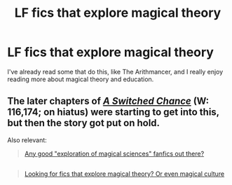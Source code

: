 #+TITLE: LF fics that explore magical theory

* LF fics that explore magical theory
:PROPERTIES:
:Author: TieSoul
:Score: 6
:DateUnix: 1439163136.0
:DateShort: 2015-Aug-10
:FlairText: Request
:END:
I've already read some that do this, like The Arithmancer, and I really enjoy reading more about magical theory and education.


** The later chapters of /[[https://www.fanfiction.net/s/6685668/1/A-Switched-Chance][A Switched Chance]]/ (W: 116,174; on hiatus) were starting to get into this, but then the story got put on hold.

Also relevant:

#+begin_quote
  [[https://www.reddit.com/r/HPfanfiction/comments/2y7dn2/any_good_exploration_of_magical_sciences_fanfics/][Any good "exploration of magical sciences" fanfics out there?]]
#+end_quote

** 
   :PROPERTIES:
   :CUSTOM_ID: section
   :END:

#+begin_quote
  [[https://www.reddit.com/r/HPfanfiction/comments/33o5a7/looking_for_fics_that_explore_magical_theory_or/][Looking for fics that explore magical theory? Or even magical culture]]
#+end_quote
:PROPERTIES:
:Author: OutOfNiceUsernames
:Score: 2
:DateUnix: 1439172280.0
:DateShort: 2015-Aug-10
:END:
